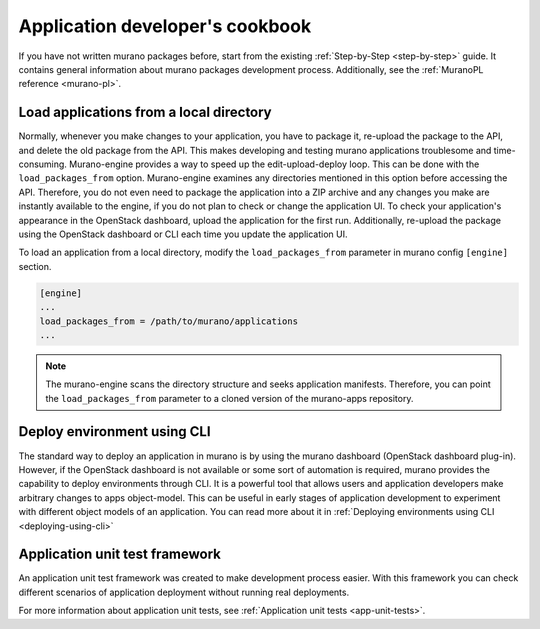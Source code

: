 .. _app-debugging:

================================
Application developer's cookbook
================================

If you have not written murano packages before,
start from the existing :ref:`Step-by-Step <step-by-step>` guide. It contains
general information about murano packages development process. Additionally,
see the :ref:`MuranoPL reference <murano-pl>`.

Load applications from a local directory
~~~~~~~~~~~~~~~~~~~~~~~~~~~~~~~~~~~~~~~~

Normally, whenever you make changes to your application, you have to package it,
re-upload the package to the API, and delete the old package from the API. This
makes developing and testing murano applications troublesome and time-consuming.
Murano-engine provides a way to speed up the edit-upload-deploy loop. This can be
done with the ``load_packages_from`` option. Murano-engine examines any directories
mentioned in this option before accessing the API. Therefore, you do not even
need to package the application into a ZIP archive and any changes you make are
instantly available to the engine, if you do not plan to check or change the
application UI. To check your application's appearance in the OpenStack dashboard,
upload the application for the first run. Additionally, re-upload the package
using the OpenStack dashboard or CLI each time you update the application UI.

To load an application from a local directory, modify
the ``load_packages_from`` parameter in murano config ``[engine]`` section.

.. code-block:: console

   [engine]
   ...
   load_packages_from = /path/to/murano/applications
   ...

.. note::
   The murano-engine scans the directory structure and seeks application
   manifests. Therefore, you can point the ``load_packages_from`` parameter
   to a cloned version of the murano-apps repository.

Deploy environment using CLI
~~~~~~~~~~~~~~~~~~~~~~~~~~~~

The standard way to deploy an application in murano is by using the murano
dashboard (OpenStack dashboard plug-in). However, if the OpenStack dashboard is
not available or some sort of automation is required, murano provides the
capability to deploy environments through CLI. It is a powerful tool
that allows users and application developers make arbitrary changes to apps
object-model. This can be useful in early stages of application development to
experiment with different object models of an application. You can read more about
it in :ref:`Deploying environments using CLI <deploying-using-cli>`

Application unit test framework
~~~~~~~~~~~~~~~~~~~~~~~~~~~~~~~

An application unit test framework was created to make development process
easier. With this framework you can check different scenarios of application
deployment without running real deployments.

For more information about application unit tests, see
:ref:`Application unit tests <app-unit-tests>`.
